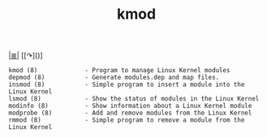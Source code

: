 # File           : cix-kmod.org
# Created        : <2016-06-19 Tue 23:54:09 GMT>
# Last Modified  : <2016-11-07 Mon 22:30:35 GMT> sharlatan
# Author         : sharlatan
# Maintainer(s)  :
# Short          :

#+OPTIONS: num:nil

[[file:../README.org*Index][|≣|]]
[[↷]()]

#+TITLE: kmod

#+BEGIN_EXAMPLE
    kmod (8)             - Program to manage Linux Kernel modules
    depmod (8)           - Generate modules.dep and map files.
    insmod (8)           - Simple program to insert a module into the Linux Kernel
    lsmod (8)            - Show the status of modules in the Linux Kernel
    modinfo (8)          - Show information about a Linux Kernel module
    modprobe (8)         - Add and remove modules from the Linux Kernel
    rmmod (8)            - Simple program to remove a module from the Linux Kernel
#+END_EXAMPLE
